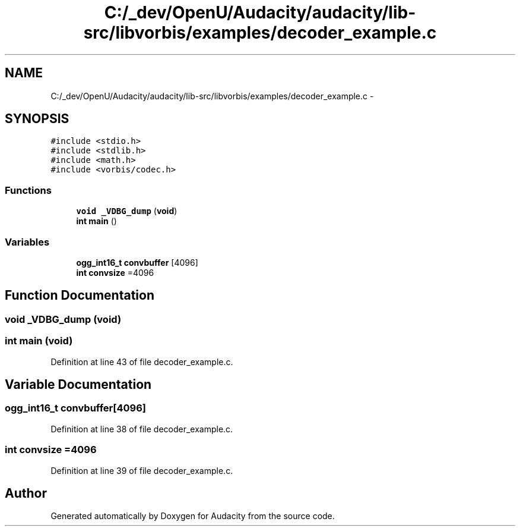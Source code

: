 .TH "C:/_dev/OpenU/Audacity/audacity/lib-src/libvorbis/examples/decoder_example.c" 3 "Thu Apr 28 2016" "Audacity" \" -*- nroff -*-
.ad l
.nh
.SH NAME
C:/_dev/OpenU/Audacity/audacity/lib-src/libvorbis/examples/decoder_example.c \- 
.SH SYNOPSIS
.br
.PP
\fC#include <stdio\&.h>\fP
.br
\fC#include <stdlib\&.h>\fP
.br
\fC#include <math\&.h>\fP
.br
\fC#include <vorbis/codec\&.h>\fP
.br

.SS "Functions"

.in +1c
.ti -1c
.RI "\fBvoid\fP \fB_VDBG_dump\fP (\fBvoid\fP)"
.br
.ti -1c
.RI "\fBint\fP \fBmain\fP ()"
.br
.in -1c
.SS "Variables"

.in +1c
.ti -1c
.RI "\fBogg_int16_t\fP \fBconvbuffer\fP [4096]"
.br
.ti -1c
.RI "\fBint\fP \fBconvsize\fP =4096"
.br
.in -1c
.SH "Function Documentation"
.PP 
.SS "\fBvoid\fP _VDBG_dump (\fBvoid\fP)"

.SS "\fBint\fP main (\fBvoid\fP)"

.PP
Definition at line 43 of file decoder_example\&.c\&.
.SH "Variable Documentation"
.PP 
.SS "\fBogg_int16_t\fP convbuffer[4096]"

.PP
Definition at line 38 of file decoder_example\&.c\&.
.SS "\fBint\fP convsize =4096"

.PP
Definition at line 39 of file decoder_example\&.c\&.
.SH "Author"
.PP 
Generated automatically by Doxygen for Audacity from the source code\&.
